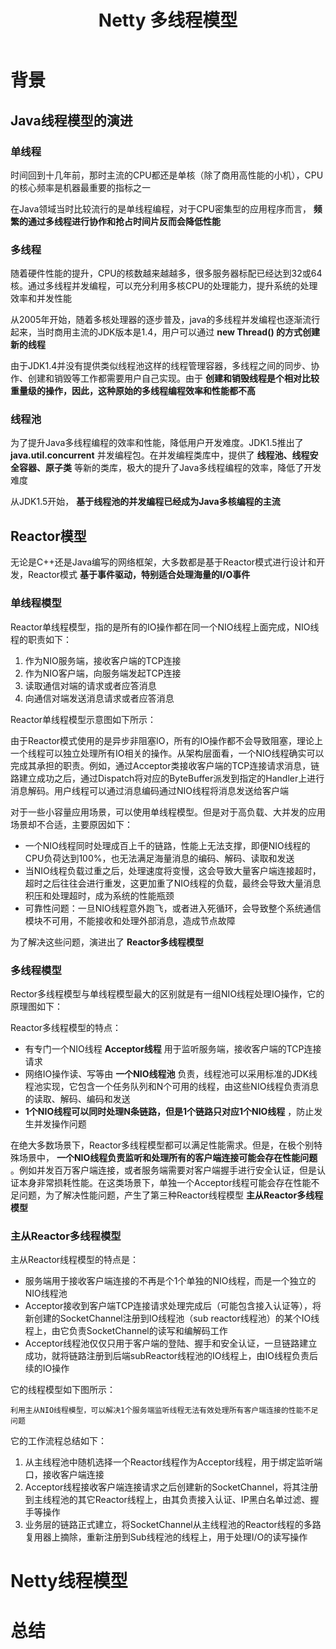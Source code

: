 #+TITLE: Netty 多线程模型
#+HTML_HEAD: <link rel="stylesheet" type="text/css" href="css/main.css" />
#+OPTIONS: num:nil timestamp:nil  ^:nil

* 背景

** Java线程模型的演进

*** 单线程
时间回到十几年前，那时主流的CPU都还是单核（除了商用高性能的小机），CPU的核心频率是机器最重要的指标之一

在Java领域当时比较流行的是单线程编程，对于CPU密集型的应用程序而言， *频繁的通过多线程进行协作和抢占时间片反而会降低性能* 

*** 多线程
随着硬件性能的提升，CPU的核数越来越越多，很多服务器标配已经达到32或64核。通过多线程并发编程，可以充分利用多核CPU的处理能力，提升系统的处理效率和并发性能

从2005年开始，随着多核处理器的逐步普及，java的多线程并发编程也逐渐流行起来，当时商用主流的JDK版本是1.4，用户可以通过 *new Thread() 的方式创建新的线程* 

由于JDK1.4并没有提供类似线程池这样的线程管理容器，多线程之间的同步、协作、创建和销毁等工作都需要用户自己实现。由于 *创建和销毁线程是个相对比较重量级的操作，因此，这种原始的多线程编程效率和性能都不高* 

*** 线程池
为了提升Java多线程编程的效率和性能，降低用户开发难度。JDK1.5推出了 *java.util.concurrent* 并发编程包。在并发编程类库中，提供了 *线程池、线程安全容器、原子类* 等新的类库，极大的提升了Java多线程编程的效率，降低了开发难度

从JDK1.5开始， *基于线程池的并发编程已经成为Java多核编程的主流* 

** Reactor模型
无论是C++还是Java编写的网络框架，大多数都是基于Reactor模式进行设计和开发，Reactor模式 *基于事件驱动，特别适合处理海量的I/O事件* 

*** 单线程模型
Reactor单线程模型，指的是所有的IO操作都在同一个NIO线程上面完成，NIO线程的职责如下：
1. 作为NIO服务端，接收客户端的TCP连接
2. 作为NIO客户端，向服务端发起TCP连接
3. 读取通信对端的请求或者应答消息
4. 向通信对端发送消息请求或者应答消息

Reactor单线程模型示意图如下所示：

  #+ATTR_HTML: image :width 70% 
  [[file:pic/reactor-single-thread.png]]

由于Reactor模式使用的是异步非阻塞IO，所有的IO操作都不会导致阻塞，理论上一个线程可以独立处理所有IO相关的操作。从架构层面看，一个NIO线程确实可以完成其承担的职责。例如，通过Acceptor类接收客户端的TCP连接请求消息，链路建立成功之后，通过Dispatch将对应的ByteBuffer派发到指定的Handler上进行消息解码。用户线程可以通过消息编码通过NIO线程将消息发送给客户端

对于一些小容量应用场景，可以使用单线程模型。但是对于高负载、大并发的应用场景却不合适，主要原因如下：
+ 一个NIO线程同时处理成百上千的链路，性能上无法支撑，即便NIO线程的CPU负荷达到100%，也无法满足海量消息的编码、解码、读取和发送
+ 当NIO线程负载过重之后，处理速度将变慢，这会导致大量客户端连接超时，超时之后往往会进行重发，这更加重了NIO线程的负载，最终会导致大量消息积压和处理超时，成为系统的性能瓶颈
+ 可靠性问题：一旦NIO线程意外跑飞，或者进入死循环，会导致整个系统通信模块不可用，不能接收和处理外部消息，造成节点故障

为了解决这些问题，演进出了 *Reactor多线程模型* 

*** 多线程模型
Rector多线程模型与单线程模型最大的区别就是有一组NIO线程处理IO操作，它的原理图如下：

  #+ATTR_HTML: image :width 70% 
  [[file:pic/reactor-multi-threads.png]]

Reactor多线程模型的特点：
+ 有专门一个NIO线程 *Acceptor线程* 用于监听服务端，接收客户端的TCP连接请求
+ 网络IO操作读、写等由 *一个NIO线程池* 负责，线程池可以采用标准的JDK线程池实现，它包含一个任务队列和N个可用的线程，由这些NIO线程负责消息的读取、解码、编码和发送
+ *1个NIO线程可以同时处理N条链路，但是1个链路只对应1个NIO线程* ，防止发生并发操作问题

在绝大多数场景下，Reactor多线程模型都可以满足性能需求。但是，在极个别特殊场景中， *一个NIO线程负责监听和处理所有的客户端连接可能会存在性能问题* 。例如并发百万客户端连接，或者服务端需要对客户端握手进行安全认证，但是认证本身非常损耗性能。在这类场景下，单独一个Acceptor线程可能会存在性能不足问题，为了解决性能问题，产生了第三种Reactor线程模型 *主从Reactor多线程模型* 

*** 主从Reactor多线程模型
主从Reactor线程模型的特点是：
+ 服务端用于接收客户端连接的不再是个1个单独的NIO线程，而是一个独立的NIO线程池
+ Acceptor接收到客户端TCP连接请求处理完成后（可能包含接入认证等），将新创建的SocketChannel注册到IO线程池（sub reactor线程池）的某个IO线程上，由它负责SocketChannel的读写和编解码工作
+ Acceptor线程池仅仅只用于客户端的登陆、握手和安全认证，一旦链路建立成功，就将链路注册到后端subReactor线程池的IO线程上，由IO线程负责后续的IO操作

它的线程模型如下图所示：

  #+ATTR_HTML: image :width 70% 
  [[file:pic/reactor-prim-sub-threads.png]]

#+BEGIN_EXAMPLE
利用主从NIO线程模型，可以解决1个服务端监听线程无法有效处理所有客户端连接的性能不足问题
#+END_EXAMPLE

它的工作流程总结如下：
1. 从主线程池中随机选择一个Reactor线程作为Acceptor线程，用于绑定监听端口，接收客户端连接
2. Acceptor线程接收客户端连接请求之后创建新的SocketChannel，将其注册到主线程池的其它Reactor线程上，由其负责接入认证、IP黑白名单过滤、握手等操作
3. 业务层的链路正式建立，将SocketChannel从主线程池的Reactor线程的多路复用器上摘除，重新注册到Sub线程池的线程上，用于处理I/O的读写操作

* Netty线程模型

* 总结
